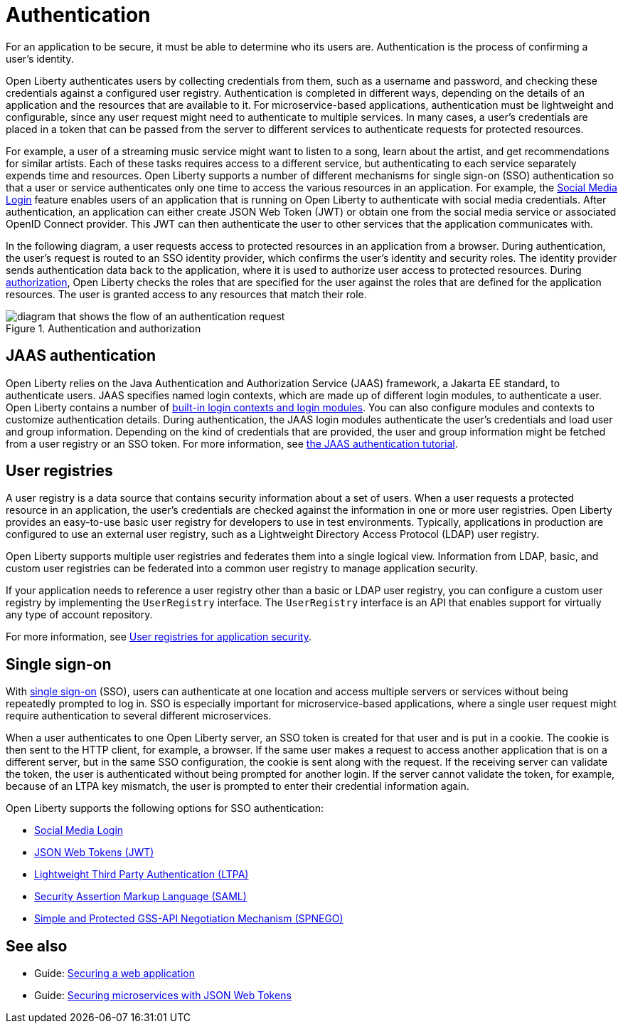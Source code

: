 // Copyright (c) 2020 IBM Corporation and others.
// Licensed under Creative Commons Attribution-NoDerivatives
// 4.0 International (CC BY-ND 4.0)
//   https://creativecommons.org/licenses/by-nd/4.0/
//
// Contributors:
//     IBM Corporation
//
:page-description:
:seo-title: Authentication
:seo-description: Authentication is the processes by which an application that is running on Open Liberty confirms a user's identity.
:page-layout: general-reference
:page-type: general
= Authentication

For an application to be secure, it must be able to determine who its users are. Authentication is the process of confirming a user’s identity.

Open Liberty authenticates users by collecting credentials from them, such as a username and password, and checking these credentials against a configured user registry. Authentication is completed in different ways, depending on the details of an application and the resources that are available to it. For microservice-based applications, authentication must be lightweight and configurable, since any user request might need to authenticate to multiple services. In many cases, a user's credentials are placed in a token that can be passed from the server to different services to authenticate requests for protected resources.

For example, a user of a streaming music service might want to listen to a song, learn about the artist, and get recommendations for similar artists. Each of these tasks requires access to a different service, but authenticating to each service separately expends time and resources. Open Liberty supports a number of different mechanisms for single sign-on (SSO) authentication so that a user or service authenticates only one time to access the various resources in an application. For example, the xref:reference:feature/socialLogin-1.0.adoc[Social Media Login] feature enables users of an application that is running on Open Liberty to authenticate with social media credentials. After authentication, an application can either create JSON Web Token (JWT) or obtain one from the social media service or associated OpenID Connect provider. This JWT can then authenticate the user to other services that the application communicates with.

In the following diagram, a user requests access to protected resources in an application from a browser. During authentication, the user’s request is routed to an SSO identity provider, which confirms the user’s identity and security roles. The identity provider sends authentication data back to the application, where it is used to authorize user access to protected resources. During xref:authorization.adoc[authorization], Open Liberty checks the roles that are specified for the user against the roles that are defined for the application resources. The user is granted access to any resources that match their role.

.Authentication and authorization
image::authn-ol-diagram-2.png[diagram that shows the flow of an authentication request,align="center"]

== JAAS authentication

Open Liberty relies on the Java Authentication and Authorization Service (JAAS) framework, a Jakarta EE standard, to authenticate users.
JAAS specifies named login contexts, which are made up of different login modules, to authenticate a user.
Open Liberty contains a number of xref:reference:config/jaasLoginModule.adoc[built-in login contexts and login modules]. You can also configure modules and contexts to customize authentication details.
During authentication, the JAAS login modules authenticate the user's credentials and load user and group information.
Depending on the kind of credentials that are provided, the user and group information might be fetched from a user registry or an SSO token. For more information, see https://docs.oracle.com/javase/8/docs/technotes/guides/security/jaas/tutorials/GeneralAcnOnly.html[the JAAS authentication tutorial].

== User registries

A user registry is a data source that contains security information about a set of users. When a user requests a protected resource in an application, the user's credentials are checked against the information in one or more user registries. Open Liberty provides an easy-to-use basic user registry for developers to use in test environments. Typically, applications in production are configured to use an external user registry, such as a Lightweight Directory Access Protocol (LDAP) user registry.

Open Liberty supports multiple user registries and federates them into a single logical view. Information from LDAP, basic, and custom user registries can be federated into a common user registry to manage application security.

If your application needs to reference a user registry other than a basic or LDAP user registry, you can configure a custom user registry by implementing the `UserRegistry` interface. The `UserRegistry` interface is an API that enables support for virtually any type of account repository.

For more information, see xref:user-registries-application-security.adoc[User registries for application security].

== Single sign-on

With xref:single-sign-on.adoc[single sign-on] (SSO), users can authenticate at one location and access multiple servers or services without being repeatedly prompted to log in. SSO is especially important for microservice-based applications, where a single user request might require authentication to several different microservices.

When a user authenticates to one Open Liberty server, an SSO token is created for that user and is put in a cookie. The cookie is then sent to the HTTP client, for example, a browser. If the same user makes a request to access another application that is on a different server, but in the same SSO configuration, the cookie is sent along with the request. If the receiving server can validate the token, the user is authenticated without being prompted for another login. If the server cannot validate the token, for example, because of an LTPA key mismatch, the user is prompted to enter their credential information again.

Open Liberty supports the following options for SSO authentication:

- xref:single-sign-on.adoc#_social_media_login[Social Media Login]
- xref:single-sign-on.adoc#_json_web_token_jwt[JSON Web Tokens (JWT)]
- xref:single-sign-on.adoc#_ltpa[Lightweight Third Party Authentication (LTPA)]
- xref:single-sign-on.adoc#_saml[Security Assertion Markup Language (SAML)]
- xref:single-sign-on.adoc#_spnego[Simple and Protected GSS-API Negotiation Mechanism (SPNEGO)]
////
commenting out to preserve until review is complete
=== Social Media Login
Users can authenticate to websites that are hosted on Open Liberty by logging in with their social media accounts. When the xref:reference:feature/socialLogin-1.0.adoc[Social Media Login] feature is enabled, login is automatically enabled for Facebook (TM), Twitter (TM), Google (TM), Linkedin (TM), and GitHub (TM) credentials. You can also define your own configuration for any social media platform that is based on the OAuth 2.0 or OpenID Connect 1.0 standards.

=== JSON Web Tokens (JWT)
A https://jwt.io/[JWT] is a JSON object that can securely transmit information between parties in a compact and self-contained way. The information that is contained in the token can be verified and trusted because it is digitally signed, either by using an algorithmic secret or a public and private key pair. After a user identity is established by an SSO provider, a JWT can propagate that identity between different microservices and applications. For more information, see the guide to link:/guides/microprofile-jwt.html[Securing microservices with JSON Web Tokens].

=== Lightweight Third Party Authentication (LTPA)
LTPA provides a token-based SSO configuration to authenticate users when they are accessing web applications and services. With LTPA enabled, you can encrypt, digitally sign, and securely transmit authentication-related data among applications and services. By default, when a client is authenticated with Open Liberty, an LTPA cookie is created and sent to the HTTP servlet. An LTPA cookie contains an encrypted authentication token with user identity and expiration information. When the client accesses another protected resource with the same LTPA configuration, authentication with the LTPA cookie happens before any other authentication mechanism. In Open Liberty, xref:reference:config/ltpa.adoc[LTPA is configured by default] when xref:reference:feature/appSecurity-3.0.adoc[the Application Security feature] is enabled. If you want to use another mechanism for authentication, you can disable LTPA cookies in the configuration for your chosen mechanism.

=== OpenID Connect (OIDC)
OIDC is a simple identity protocol that is based on the OAuth 2.0 protocol, which is widely used in SSO technologies. This protocol enables a client application to request the identity of the user as an ID token in a standardized, REST-like manner. The client application, or Relying Party, requests information about a user from an authorization server, which is known as an OIDC Provider. After users are authenticated by an OIDC Provider, they can access any Relying Party that is configured for that provider, without having to manage unique accounts for each application or website. xref:reference:feature/openidConnectServer-1.0.adoc[Open Liberty can act as an OIDC provider], which can be useful in development and testing environments. Although Open Liberty can also act as an OIDC provider in production, typically applications in deployment use a cloud-hosted SSO provider.

=== Security Assertion Markup Language (SAML)
When SAML SSO is configured, web applications can delegate user authentication to a SAML identity provider instead of a configured user registry. With SAML  SSO, enterprises can manage and control user identities from a centralized location. You can configure SAML authentication for Open Liberty with xref:reference:feature/samlWeb-2.0.adoc[the SAML web single sign-on feature].

=== Simple and Protected GSS-API Negotiation Mechanism (SPNEGO)
When SPNEGO SSO is enabled, users can log in to the Microsoft (TM) domain controller one time to access and move between protected resources on Open Liberty servers.
For more information, see xref:configuring-spnego-authentication.adoc[Configuring SPNEGO authentication in Open Liberty].

////
== See also

- Guide: link:/guides/security-intro.html[Securing a web application]
- Guide: link:/guides/microprofile-jwt.html[Securing microservices with JSON Web Tokens]

